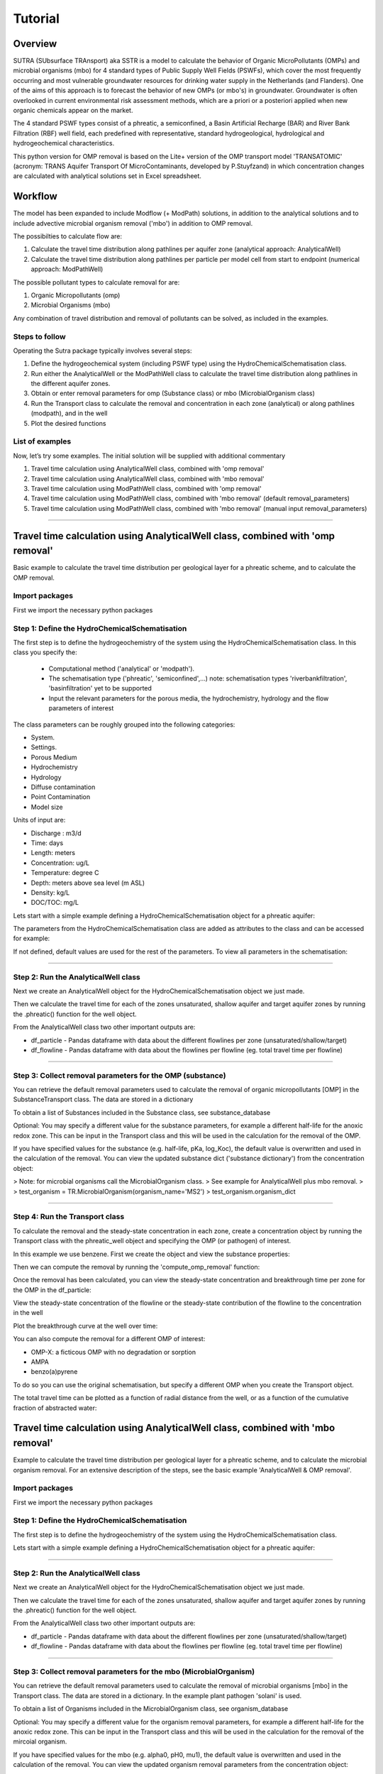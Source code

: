 ========================================================================================================
Tutorial
========================================================================================================

-----------
Overview
-----------

SUTRA (SUbsurface TRAnsport) aka SSTR is a model to calculate the behavior of Organic
MicroPollutants (OMPs) and microbial organisms (mbo) for 4 standard types of Public Supply Well
Fields (PSWFs), which cover the most frequently occurring and most vulnerable
groundwater resources for drinking water supply in the Netherlands (and Flanders).
One of the aims of this approach is to forecast the behavior of new OMPs (or mbo's) in
groundwater. Groundwater is often overlooked in current environmental risk
assessment methods, which are a priori or a posteriori applied when new organic
chemicals appear on the market.

The 4 standard PSWF types consist of a phreatic, a semiconfined, a Basin Artificial
Recharge (BAR) and River Bank Filtration (RBF) well field, each predefined with
representative, standard hydrogeological, hydrological and hydrogeochemical
characteristics.

This python version for OMP removal is based on the Lite+ version of the OMP transport model 'TRANSATOMIC'
(acronym: TRANS Aquifer Transport Of MicroContaminants, developed by P.Stuyfzand)
in which concentration changes are calculated with analytical solutions set in Excel spreadsheet.

----------
Workflow
----------

The model has been expanded to include Modflow (+ ModPath) solutions, in addition to the analytical
solutions and to include advective microbial organism removal ('mbo') in addition to OMP removal.

The possibilties to calculate flow are:

#. Calculate the travel time distribution along pathlines per aquifer zone (analytical approach: AnalyticalWell) 
#. Calculate the travel time distribution along pathlines per particle per model cell from start to endpoint (numerical approach: ModPathWell)

The possible pollutant types to calculate removal for are:

#. Organic Micropollutants (omp)
#. Microbial Organisms (mbo)

Any combination of travel distribution and removal of pollutants can be solved, as included in the examples.

Steps to follow
----------------
Operating the Sutra package typically involves several steps:

#. Define the hydrogeochemical system (including PSWF type) using the HydroChemicalSchematisation class. 
#. Run either the AnalyticalWell or the ModPathWell class to calculate the travel time distribution along pathlines in the different aquifer zones. 
#. Obtain or enter removal parameters for omp (Substance class) or mbo (MicrobialOrganism class)
#. Run the Transport class to calculate the removal and concentration in each zone (analytical) or along pathlines (modpath), and in the well
#. Plot the desired functions

List of examples
-----------------

Now, let’s try some examples. The initial solution will be supplied with additional commentary

#. Travel time calculation using AnalyticalWell class, combined with 'omp removal'
#. Travel time calculation using AnalyticalWell class, combined with 'mbo removal'
#. Travel time calculation using ModPathWell class, combined with 'omp removal'
#. Travel time calculation using ModPathWell class, combined with 'mbo removal' (default removal_parameters)
#. Travel time calculation using ModPathWell class, combined with 'mbo removal' (manual input removal_parameters)

____________________________________


--------------------------------------------------------------------------------
Travel time calculation using AnalyticalWell class, combined with 'omp removal'
--------------------------------------------------------------------------------

Basic example to calculate the travel time distribution per geological layer for a 
phreatic scheme, and to calculate the OMP removal. 

Import packages
-----------------

First we import the necessary python packages

.. ipython:: python

    import pandas as pd
    from pathlib import Path
    import matplotlib.pyplot as plt
    import numpy as np
    import pandas as pd
    import os
    from pandas import read_csv
    from pandas import read_excel
    import math
    from scipy.special import kn as besselk
    from pathlib import Path
    import sutra2.Analytical_Well as AW
    import sutra2.ModPath_Well as mpw
    import sutra2.Transport_Removal as TR

Step 1: Define the HydroChemicalSchematisation
-----------------------------------------------
The first step is to define the hydrogeochemistry of the system using the HydroChemicalSchematisation class.
In this class you specify the:

    * Computational method ('analytical' or 'modpath').
    * The schematisation type ('phreatic', 'semiconfined',...) 
      note: schematisation types 'riverbankfiltration', 'basinfiltration' yet to be supported
    * Input the relevant parameters for the porous media, the hydrochemistry, hydrology and the flow parameters of interest

The class parameters can be roughly grouped into the following categories:

* System.
* Settings.
* Porous Medium
* Hydrochemistry
* Hydrology
* Diffuse contamination
* Point Contamination
* Model size

Units of input are:

* Discharge : m3/d
* Time: days
* Length: meters
* Concentration: ug/L
* Temperature: degree C
* Depth: meters above sea level (m ASL)
* Density: kg/L
* DOC/TOC: mg/L

Lets start with a simple example defining a HydroChemicalSchematisation object for a phreatic aquifer:

.. ipython:: python

    phreatic_schematisation = AW.HydroChemicalSchematisation(schematisation_type='phreatic',
                                                        computation_method='analytical',
                                                        well_discharge=-7500, #m3/day
                                                        recharge_rate=0.0008, #m/day
                                                        thickness_vadose_zone_at_boundary=5, #m
                                                        thickness_shallow_aquifer=10,  #m
                                                        thickness_target_aquifer=40, #m
                                                        hor_permeability_target_aquifer=35, #m/day
                                                        redox_vadose_zone='anoxic',
                                                        redox_shallow_aquifer='anoxic',
                                                        redox_target_aquifer='deeply_anoxic',
                                                        pH_target_aquifer=7.,
                                                        temp_water=11.,
                                                        diffuse_input_concentration = 100, #ug/L
                                                        )

The parameters from the HydroChemicalSchematisation class are added as attributes to
the class and can be accessed for example:

.. ipython:: python

    phreatic_schematisation.schematisation_type
    phreatic_schematisation.well_discharge
    phreatic_schematisation.porosity_shallow_aquifer

If not defined, default values are used for the rest of the parameters. To view all parameters in the schematisation:

.. ipython:: python

    phreatic_schematisation.__dict__

____________________________________


Step 2: Run the AnalyticalWell class
-------------------------------------
Next we create an AnalyticalWell object for the HydroChemicalSchematisation object we just made.

.. ipython:: python

    phreatic_well = AW.AnalyticalWell(phreatic_schematisation)

Then we calculate the travel time for each of the zones unsaturated, shallow aquifer and target aquifer zones
by running the .phreatic() function for the well object. 

.. ipython:: python

    phreatic_well.phreatic()

From the AnalyticalWell class two other important outputs are:

* df_particle - Pandas dataframe with data about the different flowlines per zone (unsaturated/shallow/target)
* df_flowline - Pandas dataframe with data about the flowlines per flowline (eg. total travel time per flowline)

____________________________________


Step 3: Collect removal parameters for the OMP (substance)
------------------------------------------------------------

You can retrieve the default removal parameters used to calculate the removal of organic micropollutants [OMP] 
in the SubstanceTransport class. The data are stored in a dictionary

.. ipython:: python
    
    test_substance = TR.Substance(substance_name='benzene')
    test_substance.substance_dict

To obtain a list of Substances included in the Substance class, see substance_database 

.. ipython:: python

    test_substance.substance_database

Optional: You may specify a different value for the substance parameters, for example
a different half-life for the anoxic redox zone. This can be input in the Transport class
and this will be used in the calculation for the removal of the OMP. 

.. ipython:: python

    # Define removal parameters of pollutant
    substance_benzene = TR.Substance(substance_name = 'benzene',
                                    partition_coefficient_water_organic_carbon=2,
                                    molar_mass = 78.1,
                                    dissociation_constant=1,
                                    halflife_suboxic=12, 
                                    halflife_anoxic=420, 
                                    halflife_deeply_anoxic=6000)
      
If you have specified values for the substance (e.g. half-life, pKa, log_Koc),
the default value is overwritten and used in the calculation of the removal. You can
view the updated substance dict ('substance dictionary') from the concentration object:

.. ipython:: python

    substance_benzene.substance_dict

> Note: for microbial organisms call the MicrobialOrganism class.
> See example for AnalyticalWell plus mbo removal.
> 
> test_organism = TR.MicrobialOrganism(organism_name='MS2')
> test_organism.organism_dict

____________________________________


Step 4: Run the Transport class
--------------------------------
To calculate the removal and the steady-state concentration in each zone, create a concentration
object by running the Transport class with the phreatic_well object and specifying
the OMP (or pathogen) of interest.

In this example we use benzene. First we create the object and view the substance properties:

.. ipython:: python

    phreatic_concentration = TR.Transport(well = phreatic_well, pollutant = test_substance)
    phreatic_concentration.removal_parameters

Then we can compute the removal by running the 'compute_omp_removal' function:

.. ipython:: python
    :okwarning:
    
    phreatic_concentration.compute_omp_removal()


Once the removal has been calculated, you can view the steady-state concentration
and breakthrough time per zone for the OMP in the df_particle:

.. ipython:: python

    phreatic_concentration.df_particle.loc[:,['zone', 'steady_state_concentration', 'travel_time']]

View the steady-state concentration of the flowline or the steady-state
contribution of the flowline to the concentration in the well

.. ipython:: python

    phreatic_concentration.df_flowline.loc[:,['breakthrough_concentration', 'total_breakthrough_travel_time']].head(5)



Plot the breakthrough curve at the well over time:

.. ipython:: python

    benzene_plot = phreatic_concentration.plot_concentration(ylim=[0,10 ])

.. image:: https://github.com/KWR-Water/sutra2/blob/main/docs/_images/benzene_plot.png?raw=true
  :width: 600
  :alt: benzene_plot.png

You can also compute the removal for a different OMP of interest:

* OMP-X: a ficticous OMP with no degradation or sorption
* AMPA
* benzo(a)pyrene

To do so you can use the original schematisation, but specify a different OMP when you create
the Transport object.

.. ipython:: python
    :okwarning:

    phreatic_well = AW.AnalyticalWell(phreatic_schematisation)
    phreatic_well.phreatic() 

    # removal parameters OMP-X (default)
    substance_ompx = TR.Substance(substance_name = "OMP-X")

    phreatic_concentration = TR.Transport(phreatic_well, pollutant = substance_ompx)
    phreatic_concentration.compute_omp_removal()
    omp_x_plot = phreatic_concentration.plot_concentration(ylim=[0,100 ])


.. image:: https://github.com/KWR-Water/sutra2/blob/main/docs/_images/omp_x_plot.png?raw=true
  :width: 600
  :alt: omp_x_plot.png


.. ipython:: python
    :okwarning:

    phreatic_well = AW.AnalyticalWell(phreatic_schematisation)
    phreatic_well.phreatic() 
    # removal parameters benzo(a)pyrene (default)
    substance_benzpy = TR.Substance(substance_name = "benzo(a)pyrene")

    phreatic_concentration = TR.Transport(phreatic_well, pollutant = substance_benzpy)
    phreatic_concentration.compute_omp_removal()
    benzo_plot = phreatic_concentration.plot_concentration(ylim=[0,1])


.. image:: https://github.com/KWR-Water/sutra2/blob/main/docs/_images/benzo_plot.png?raw=true
  :width: 600
  :alt: benzo_plot.png

.. ipython:: python
    :okwarning:

    phreatic_well = AW.AnalyticalWell(phreatic_schematisation)
    phreatic_well.phreatic() 
    # removal parameters AMPA (default)
    substance_ampa = TR.Substance(substance_name = "AMPA")

    phreatic_concentration = TR.Transport(phreatic_well, pollutant = substance_ampa)
    phreatic_concentration.compute_omp_removal()
    ampa_plot = phreatic_concentration.plot_concentration( ylim=[0,1])

.. image:: https://github.com/KWR-Water/sutra2/blob/main/docs/_images/ampa_plot.png?raw=true
  :width: 600
  :alt: ampa_plot.png

The total travel time can be plotted as a function of radial distance from the well, or as a function
of the cumulative fraction of abstracted water: 

.. ipython:: python

    radial_plot = phreatic_well.plot_travel_time_versus_radial_distance(xlim=[0, 2000], ylim=[1e3, 1e6])
    cumulative_plot = phreatic_well.plot_travel_time_versus_cumulative_abstracted_water(xlim=[0, 1], ylim=[1e3, 1e6])

.. image:: https://github.com/KWR-Water/sutra2/blob/main/docs/_images/travel_time_versus_radial_distance_phreatic.png?raw=true
  :width: 600
  :alt: travel_time_versus_radial_distance_phreatic.png

.. image:: https://github.com/KWR-Water/sutra2/blob/main/docs/_images/travel_time_versus_cumulative_abs_water_phreatic.png?raw=true
  :width: 600
  :alt: travel_time_versus_cumulative_abs_water_phreatic.png


--------------------------------------------------------------------------------
Travel time calculation using AnalyticalWell class, combined with 'mbo removal'
--------------------------------------------------------------------------------

Example to calculate the travel time distribution per geological layer for a 
phreatic scheme, and to calculate the microbial organism removal. 
For an extensive description of the steps, see the basic example 'AnalyticalWell & OMP removal'.

Import packages
-----------------

First we import the necessary python packages

.. ipython:: python

    import pandas as pd
    from pathlib import Path
    import matplotlib.pyplot as plt
    import numpy as np
    import pandas as pd
    import os
    from pandas import read_csv
    from pandas import read_excel
    import math
    from scipy.special import kn as besselk
    from pathlib import Path
    import sutra2.Analytical_Well as AW
    import sutra2.ModPath_Well as mpw
    import sutra2.Transport_Removal as TR

Step 1: Define the HydroChemicalSchematisation
-----------------------------------------------
The first step is to define the hydrogeochemistry of the system using the HydroChemicalSchematisation class.

Lets start with a simple example defining a HydroChemicalSchematisation object for a phreatic aquifer:

.. ipython:: python

    phreatic_schematisation = AW.HydroChemicalSchematisation(schematisation_type='phreatic',
                                                        computation_method='analytical',
                                                        well_discharge=-7500, #m3/day
                                                        recharge_rate=0.0008, #m/day
                                                        thickness_vadose_zone_at_boundary=5, #m
                                                        thickness_shallow_aquifer=10,  #m
                                                        thickness_target_aquifer=40, #m
                                                        hor_permeability_target_aquifer=35, #m/day
                                                        redox_vadose_zone='anoxic',
                                                        redox_shallow_aquifer='anoxic',
                                                        redox_target_aquifer='deeply_anoxic',
                                                        pH_target_aquifer=7.,
                                                        temp_water=11.,
                                                        diffuse_input_concentration = 100, #ug/L
                                                        )

____________________________________


Step 2: Run the AnalyticalWell class
-------------------------------------
Next we create an AnalyticalWell object for the HydroChemicalSchematisation object we just made.

.. ipython:: python

    phreatic_well = AW.AnalyticalWell(phreatic_schematisation)

Then we calculate the travel time for each of the zones unsaturated, shallow aquifer and target aquifer zones
by running the .phreatic() function for the well object. 

.. ipython:: python

    phreatic_well.phreatic()

From the AnalyticalWell class two other important outputs are:

* df_particle - Pandas dataframe with data about the different flowlines per zone (unsaturated/shallow/target)
* df_flowline - Pandas dataframe with data about the flowlines per flowline (eg. total travel time per flowline)

____________________________________


Step 3: Collect removal parameters for the mbo (MicrobialOrganism)
-------------------------------------------------------------------

You can retrieve the default removal parameters used to calculate the removal of microbial organisms [mbo] 
in the Transport class. The data are stored in a dictionary. In the example plant pathogen 'solani' is used.

.. ipython:: python
    
    test_organism = TR.MicrobialOrganism(organism_name='solani')
    test_organism.organism_dict

To obtain a list of Organisms included in the MicrobialOrganism class, see organism_database 

.. ipython:: python

    test_organism.organism_database

Optional: You may specify a different value for the organism removal parameters, for example
a different half-life for the anoxic redox zone. This can be input in the Transport class
and this will be used in the calculation for the removal of the mircoial organism. 

.. ipython:: python

    # Define removal parameters of pollutant
    organism_solani_anox = TR.MicrobialOrganism(organism_name = 'solani',
                                        alpha0_suboxic=None,
                                        alpha0_anoxic=1.e-4,
                                        alpha0_deeply_anoxic=None,
                                        pH0_suboxic=None,
                                        pH0_anoxic=7.5,
                                        pH0_deeply_anoxic=None,
                                        mu1_suboxic=None,
                                        mu1_anoxic=0.01,
                                        mu1_deeply_anoxic=None,)
      
If you have specified values for the mbo (e.g. alpha0, pH0, mu1),
the default value is overwritten and used in the calculation of the removal. You can
view the updated organism removal parameters from the concentration object:

.. ipython:: python

    organism_solani_anox.organism_dict

> Note: for organix micropollutants call the Substance class.
> See example for AnalyticalWell plus omp removal. e.g.:
> 
> test_substance = TR.Substance(substance_name='benzene')
> test_substance.substance_dict

____________________________________


Step 4: Run the Transport class
--------------------------------
To calculate the removal and the steady-state concentration in each zone, create a concentration
object by running the Transport class with the phreatic_well object and specifying
the microbial organism of interest.

In this example we use solani. First we create the object and view the substance properties:

.. ipython:: python

    phreatic_concentration = TR.Transport(well = phreatic_well, pollutant = test_organism)
    phreatic_concentration.removal_parameters

Then we can compute the removal by running the 'calc_advective_microbial_removal' function:

.. ipython:: python
    :okwarning:
    
    df_particle, df_flowline, C_final[endpoint_id] = phreatic_concentration.calc_advective_microbial_removal(
                                            modpath_phrea.df_particle, modpath_phrea.df_flowline, 
                                            endpoint_id = endpoint_id,
                                            conc_start = 1., conc_gw = 0.)

Once the removal has been calculated, you can view the steady-state concentration
and breakthrough time per zone for the mbo in the df_particle:

.. ipython:: python

    phreatic_concentration.df_particle.loc[:,['zone', 'steady_state_concentration', 'travel_time']]

View the steady-state concentration of the flowline or the steady-state
contribution of the flowline to the concentration in the well

.. ipython:: python

    phreatic_concentration.df_flowline.loc[:,['breakthrough_concentration', 'total_breakthrough_travel_time']].head(5)


.. Plot the breakthrough curve at the well over time:

.. .. ipython:: python

..     benzene_plot = phreatic_concentration.plot_concentration(ylim=[0,10 ])

.. .. image:: https://github.com/KWR-Water/sutra2/blob/main/docs/_images/benzene_plot.png?raw=true
..   :width: 600
..   :alt: benzene_plot.png

.. You can also compute the removal for a different OMP of interest:

.. * OMP-X: a ficticous OMP with no degradation or sorption
.. * AMPA
.. * benzo(a)pyrene

.. To do so you can use the original schematisation, but specify a different OMP when you create
.. the Transport object.

.. .. ipython:: python
..     :okwarning:

..     phreatic_well = AW.AnalyticalWell(phreatic_schematisation)
..     phreatic_well.phreatic() 

..     # removal parameters OMP-X (default)
..     substance_ompx = TR.Substance(substance_name = "OMP-X")

..     phreatic_concentration = TR.Transport(phreatic_well, pollutant = substance_ompx)
..     phreatic_concentration.compute_omp_removal()
..     omp_x_plot = phreatic_concentration.plot_concentration(ylim=[0,100 ])


.. .. image:: https://github.com/KWR-Water/sutra2/blob/main/docs/_images/omp_x_plot.png?raw=true
..   :width: 600
..   :alt: omp_x_plot.png


.. .. ipython:: python
..     :okwarning:

..     phreatic_well = AW.AnalyticalWell(phreatic_schematisation)
..     phreatic_well.phreatic() 
..     # removal parameters benzo(a)pyrene (default)
..     substance_benzpy = TR.Substance(substance_name = "benzo(a)pyrene")

..     phreatic_concentration = TR.Transport(phreatic_well, pollutant = substance_benzpy)
..     phreatic_concentration.compute_omp_removal()
..     benzo_plot = phreatic_concentration.plot_concentration(ylim=[0,1])


.. .. image:: https://github.com/KWR-Water/sutra2/blob/main/docs/_images/benzo_plot.png?raw=true
..   :width: 600
..   :alt: benzo_plot.png

.. .. ipython:: python
..     :okwarning:

..     phreatic_well = AW.AnalyticalWell(phreatic_schematisation)
..     phreatic_well.phreatic() 
..     # removal parameters AMPA (default)
..     substance_ampa = TR.Substance(substance_name = "AMPA")

..     phreatic_concentration = TR.Transport(phreatic_well, pollutant = substance_ampa)
..     phreatic_concentration.compute_omp_removal()
..     ampa_plot = phreatic_concentration.plot_concentration( ylim=[0,1])

.. .. image:: https://github.com/KWR-Water/sutra2/blob/main/docs/_images/ampa_plot.png?raw=true
..   :width: 600
..   :alt: ampa_plot.png

.. The total travel time can be plotted as a function of radial distance from the well, or as a function
.. of the cumulative fraction of abstracted water: 

.. .. ipython:: python

..     radial_plot = phreatic_well.plot_travel_time_versus_radial_distance(xlim=[0, 2000], ylim=[1e3, 1e6])
..     cumulative_plot = phreatic_well.plot_travel_time_versus_cumulative_abstracted_water(xlim=[0, 1], ylim=[1e3, 1e6])

.. .. image:: https://github.com/KWR-Water/sutra2/blob/main/docs/_images/travel_time_versus_radial_distance_phreatic.png?raw=true
..   :width: 600
..   :alt: travel_time_versus_radial_distance_phreatic.png

.. .. image:: https://github.com/KWR-Water/sutra2/blob/main/docs/_images/travel_time_versus_cumulative_abs_water_phreatic.png?raw=true
..   :width: 600
..   :alt: travel_time_versus_cumulative_abs_water_phreatic.png












.. .. ipython:: python

..     phreatic_schematisation = AW.HydroChemicalSchematisation(schematisation_type='phreatic',
..                                                         computation_method = 'modpath',
..                                                         well_discharge=-7500, #m3/day
..                                                         recharge_rate=0.0008, #m/day
..                                                         thickness_vadose_zone_at_boundary=5, #m
..                                                         thickness_shallow_aquifer=10,  #m
..                                                         thickness_target_aquifer=40, #m
..                                                         hor_permeability_target_aquifer=35, #m/day
..                                                         redox_vadose_zone='anoxic',
..                                                         redox_shallow_aquifer='anoxic',
..                                                         redox_target_aquifer='deeply_anoxic',
..                                                         pH_target_aquifer=7.,
..                                                         temp_water=11.,
..                                                         name='benzene',
..                                                         diffuse_input_concentration = 100, #ug/L
..                                                         )

.. The parameters from the HydroChemicalSchematisation class are added as attributes to
.. the class and can be accessed for example:

.. .. ipython:: python

..     phreatic_schematisation.schematisation_type
..     phreatic_schematisation.well_discharge
..     phreatic_schematisation.porosity_shallow_aquifer

.. If not defined, default values are used for the rest of the parameters. To view all parameters in the schematisation:

.. .. ipython:: python

..     phreatic_schematisation.__dict__

.. Then, we create a ModpathWell object for the HydroChemicalSchematisation object that we just made.
.. The ModpathWell object requires a dictionary of the subsurface schematisation and a set of boundary conditions
.. the numerical model has to abide by in calculating flow velocity and direction of flow.

.. .. ipython:: python

..     phreatic_schematisation.make_dictionary()

.. To view the created dictionary use the following snippet of code.

.. .. ipython:: python

..     schematisation_dict = {'simulation_parameters' : phreatic_schematisation.simulation_parameters,
..         'endpoint_id': phreatic_schematisation.endpoint_id,
..         'mesh_refinement': phreatic_schematisation.mesh_refinement,
..         'geo_parameters' : phreatic_schematisation.geo_parameters,
..         'ibound_parameters' : phreatic_schematisation.ibound_parameters,
..         'recharge_parameters' : phreatic_schematisation.recharge_parameters,
..         'well_parameters' : phreatic_schematisation.well_parameters,
..         'point_parameters' : phreatic_schematisation.point_parameters,
..         'concentration_boundary_parameters' : phreatic_schematisation.concentration_boundary_parameters,
..     }
..     schematisation_dict

.. The schematisation dict contains the following data:

.. * simulation_parameters: simulation data such as schematisation_type and computation_method
.. * endpoint_id: object location to compute final concentration for after removal like 'well1'
.. * mesh_refinement: optional additional grid refinement parameters
.. * geo_parameters: chemical/material data for creating geological layers [porosity,hydraulic conductivity,foc,DOC, pH, etc,]
.. * ibound_parameters: boundary conditions for flow
.. * recharge_parameters: groundwater recharge [unit: m] in a specified region
.. * well_parameters: collection of well locations and discharge to simulate.
.. * point_parameters: (starting) point source contamination(s) to calculate removal for
.. * concentration_boundary_parameters: diffuse contamination(s) to calculate removal for

.. ____________________________________


.. Step 2: Run the ModpathWell class
.. -----------------------------------
.. Next we create an ModpathWell object for the HydroChemicalSchematisation object we just made.
.. The data files will be stored in location workspace using a given modelname.

.. .. ipython:: python

..     modpath_phrea = mpw.ModPathWell(phreatic_schematisation,
..                                 workspace = "phreatic_test",
..                                 modelname = "phreatic",
..                                 mf_exe = "..//mf2005.exe",
..                                 mp_exe = "..//mpath7.exe"
..                                 )

.. .. .. mf_exe = "..//mf2005.exe",
.. .. .. mp_exe = "..//mpath7.exe")

.. Now we run the Modpath model, which numerically calculates the flow in the subsurface using the 
.. 'schematisation' dictionary stored in the HydroChemicalSchematisation object. By default the model will
.. calculate both the hydraulic head distribution (using modflow: 'run_mfmodel' = True) and
.. the particle pathlines [X,Y,Z,T-data] (using modpath: 'run_mpmodel' = True) with which OMP removal
.. or microbial organism ('mbo') removal is later calculated.

.. .. ipython:: python

..     modpath_phrea.run_model(run_mfmodel = True,
..                         run_mpmodel = True)

.. The traveltime distribution can be plotted as cross-section using either a linear or logarithmic distribution,
.. with lognorm = True: logarithmic distribution, using for example a 'viridis_r' (viridis reversed) color map.

.. .. ipython:: python

..     # time limits
..     tmin, tmax = 0.1, 10000.
..     # xcoord bounds
..     xmin, xmax = 0., 100.
..     # Create travel time plots (lognormal)
..     modpath_phrea.plot_pathtimes(df_particle = modpath_phrea.df_particle, 
..             vmin = tmin,vmax = tmax,
..             fpathfig = None, figtext = None,x_text = 0,
..             y_text = 0, lognorm = True, xmin = xmin, xmax = xmax,
..             line_dist = 1, dpi = 192, trackingdirection = "forward",
..             cmap = 'viridis_r')

.. .. fpath_plot = os.path.join(modpath_phrea.dstroot,"log_travel_times_test.png")
.. .. image: fpath_plot


.. From the ModpathWell class two other important outputs are:

.. * df_particle - Pandas dataframe with data about the different flowlines per particle node (vadose/shallow/target)
.. * df_flowline - Pandas dataframe with data about the flowlines per flowline (eg. total travel time per flowline)

.. ____________________________________


.. .. Step 3: Collect removal parameters for the OMP (substance)
.. .. -----------------------------------------------------------

.. .. You can retrieve the default removal parameters used to calculate the removal of organic micropollutants [OMP] 
.. .. in the SubstanceTransport class. The data are stored in a dictionary

.. .. .. ipython:: python
    
.. ..     test_substance = TR.Substance(substance_name='benzene')
.. ..     test_substance.substance_dict

.. .. To obtain a list of Substances included in the Substance class, see substance_database 

.. .. .. ipython:: python
.. ..     test_substance.substance_database

.. .. Optionally, you can adjust any default removal_parameters (by replacing None values)

.. .. .. ipython:: python

.. ..     test_substance_manual = TR.Substance(substance_name='benzene',
.. ..                                         partition_coefficient_water_organic_carbon = None,
.. ..                                         dissociation_constant = None,
.. ..                                         molar_mass = None,
.. ..                                         halflife_suboxic = None,
.. ..                                         halflife_anoxic = None,
.. ..                                         halflife_deeply_anoxic = None)
                                        
.. .. Note: for microbial organisms call the MicrobialOrganism class.
.. .. See example for AnalyticalWell plus mbo removal.

.. .. > test_organism = TR.MicrobialOrganism(organism_name='MS2')
.. .. > test_organism.organism_dict

.. ____________________________________

.. Step 4: Run the SubstanceTransport class
.. -----------------------------------------
.. To calculate the removal and the steady-state concentration in each zone (analytical solution) or per particle node (modpath), create a concentration
.. object by running the SubstanceTransport class with the phreatic_well object and specifying
.. the OMP or microbial organism (mbo) of interest. 
.. The type of removal is defined using the option 'removal_function: 'omp' or 'mbo'
.. All required parameters for removal are stored as 'removal_parameters'.

.. In this example we use solani, which is a plant pathogen. First we create the object and view the organism properties:

.. .. ipython:: python

..     # Define removal parameters of microbial organism
..     organism_solani = TR.MicrobialOrganism(organism_name='solani')
..     # Connect to Transport class
..     phreatic_concentration = TR.Transport(modpath_phrea, pollutant = organism_solani)
..     phreatic_concentration.removal_parameters 

.. Optional: You may specify a different value for the removal_parameters, for example
.. a different inactivation rate 'mu1' or collission related removal 'alpha' and optional reference pH for 
.. calculating collision efficiency (pH0) for the anoxic redox zone while keeping other values as default.
.. This can be input in the SubstanceTransport object and this will be used in the calculation for 
.. the removal for the mbo.

.. .. ipython:: python

..     organism_solani_anox = TR.MicrobialOrganism(organism_name = 'solani',
..                                         alpha0_suboxic=None,
..                                         alpha0_anoxic=1.e-4,
..                                         alpha0_deeply_anoxic=None,
..                                         pH0_suboxic=None,
..                                         pH0_anoxic=7.5,
..                                         pH0_deeply_anoxic=None,
..                                         mu1_suboxic=None,
..                                         mu1_anoxic=0.01,
..                                         mu1_deeply_anoxic=None,)

..     phreatic_concentration = TR.Transport(modpath_phrea,pollutant = organism_solani_anox)

.. Step 4a: Calculate the removal of a (non-default) microbial organism ('mbo')
.. -------------------------------------------------------------------------------
.. In this example we calculate the removal of 'MS2' from a diffuse source, given 
.. that the modpath_model has completed successfully.

.. First we add removal parameters and create the 
.. SubstanceTransport object.

.. .. ipython:: python

..     # microbial removal properties of microbial organism
..     organism_name = 'MS2'
..     # reference_collision_efficiency [-]
..     alpha0 = {"suboxic": 1.e-3, "anoxic": 1.e-5, "deeply_anoxic": 1.e-5}
..     # reference pH for calculating collision efficiency [-]
..     pH0 = {"suboxic": 6.6, "anoxic": 6.8, "deeply_anoxic": 6.8}
..     # diameter of pathogen/species [m]
..     organism_diam =  2.33e-8
..     # inactivation coefficient [1/day]
..     mu1 = {"suboxic": 0.149,"anoxic": 0.023,"deeply_anoxic": 0.023}

..     # removal parameters for MS2 (manual input MicrobialOrganism)
..     organism_ms2 = TR.MicrobialOrganism(organism_name = organism_name,
..                                         alpha0_suboxic = alpha0["suboxic"],
..                                         alpha0_anoxic = alpha0["anoxic"],
..                                         alpha0_deeply_anoxic = alpha0["deeply_anoxic"],
..                                         pH0_suboxic = pH0["suboxic"],
..                                         pH0_anoxic = pH0["anoxic"],
..                                         pH0_deeply_anoxic = pH0["deeply_anoxic"],
..                                         mu1_suboxic = mu1["suboxic"],
..                                         mu1_anoxic = mu1["anoxic"],
..                                         mu1_deeply_anoxic = mu1["deeply_anoxic"],
..                                         organism_diam = organism_diam)

..     # Calculate advective microbial removal
..     modpath_removal = TR.Transport(modpath_phrea,
..                             pollutant = organism_ms2)
..     # Removal parameters organism
..     modpath_removal.removal_parameters

.. Then we calculate the final concentration after advective microbial removal of microbial organisms for a given endpoint_id
.. using the function 'calc_advective_microbial_removal'. This function calls a separate function 'calc_lambda'
.. which calculates the rate with which mbo's are removed per node along each given pathline. As input we use the
.. dataframes df_particle and df_flowline, which have been created by the ModpathWell class. These pandas dataframes
.. will be updated with calculated removal parameters and final_concentration per node. 
.. Also, we can plot the log removal along pathlines in a cross-section (optional)

.. .. ipython:: python
..     :okwarning:

..     C_final = {}
..     for endpoint_id in modpath_phrea.schematisation_dict.get("endpoint_id"):
..         df_particle, df_flowline, C_final[endpoint_id] = modpath_removal.calc_advective_microbial_removal(
..                                             modpath_phrea.df_particle, modpath_phrea.df_flowline, 
..                                             endpoint_id = endpoint_id,
..                                             conc_start = 1., conc_gw = 0.)
..         # relative conc limits
..         cmin, cmax = 1.e-11, 1.
..         # xcoord bounds
..         xmin, xmax = 0., 50.
..         # Create travel time plots (lognormal)
..         modpath_removal.plot_logremoval(df_particle=df_particle,
..                 df_flowline=df_flowline,
..                 vmin = cmin,vmax = cmax,
..                 fpathfig = None,
..                 y_text = 0, lognorm = True, xmin = xmin, xmax = xmax,
..                 trackingdirection = "forward",
..                 cmap = 'viridis_r')

.. Step 4b: Calculate the OMP removal
.. -----------------------------------
.. Alternatively, you can calculate the removal of organic micropollutants (OMP). As example,
.. we take the default removal parameters for the substances 'AMPA'.
.. Note: For OMP you will have to specify values relevant for substances (e.g. half-life, pKa, log_Koc).
.. Any/all default values will be stored and used in the calculation of the removal. 
.. Note that by default the class expects the removal of microbial organisms copied from removal_function 
.. entered in modpath_phrea. We have to explicitly enter the removal_function below for removal op substances.
.. removal_function == 'omp'

.. .. ipython:: python

..     # substance (AMPA)
..     substance_name = 'AMPA'

..     # Load default removal parameters of AMPA
..     substance_ampa_default = TR.Substance(substance_name = substance_name,
..                                         partition_coefficient_water_organic_carbon=None,
..                                         dissociation_constant=None,
..                                         molar_mass = None,
..                                         halflife_suboxic=None,
..                                         halflife_anoxic=None,
..                                         halflife_deeply_anoxic=None
..                                         )
..     # Calculate removal of organic micro-pollutants (removal_function = 'omp')
..     modpath_removal = TR.Transport(well = modpath_phrea,
..                                     pollutant = substance_ampa_default
..                                     )

.. View the updated removal_parameters dictionary from the SubstanceTransport object

.. .. ipython:: python

..     modpath_removal.removal_parameters

.. We compute the removal by running the 'compute_omp_removal' function:
.. modpath_removal.compute_omp_removal()

.. .. ipython:: python
..     :okwarning:
    
..     modpath_removal.compute_omp_removal()


.. Once the removal has been calculated, you can view the steady-state concentration
.. and breakthrough time per zone for the OMP in the df_particle:

.. .. ipython:: python

..     phreatic_concentration.df_particle.loc[:,['zone', 'steady_state_concentration', 'travel_time']].head(4)

.. View the steady-state concentration of the flowline or the steady-state
.. contribution of the flowline to the concentration in the well

.. .. ipython:: python

..     phreatic_concentration.df_flowline.loc[:,['breakthrough_concentration', 'total_breakthrough_travel_time']].head(5)

.. .. Maak 'modpath' varianten voor de afbraak. Plots via jup nb

.. ____________________________________


.. Step 5: Use plot functions to show output
.. ------------------------------------------

.. Plot the breakthrough curve at the well over time:

.. .. ipython:: python

..     benzene_plot = phreatic_concentration.plot_concentration(ylim=[0,10 ])

.. .. image:: https://github.com/KWR-Water/sutra2/blob/main/docs/_images/benzene_plot.png?raw=true
..   :width: 600
..   :alt: benzene_plot.png

.. You can also compute the removal for a different OMP of interest:

.. * OMP-X: a ficticous OMP with no degradation or sorption
.. * AMPA
.. * benzo(a)pyrene

.. To do so you can use the original schematisation, but specify a different OMP when you create
.. the SubstanceTransport object.

.. .. ipython:: python

..     # removal parameters OMP-X (default)
..     substance_ompx = TR.Substance(substance_name = "OMP-X")

..     phreatic_concentration = TR.Transport(modpath_phrea, pollutant = substance_ompx)
..     phreatic_concentration.compute_omp_removal()
..     omp_x_plot = phreatic_concentration.plot_concentration(ylim=[0,100 ])

.. .. image:: https://github.com/KWR-Water/sutra2/blob/main/docs/_images/omp_x_plot.png?raw=true
..   :width: 600
..   :alt: omp_x_plot.png

.. .. ipython:: python

..     # removal parameters benzo(a)pyrene (default)
..     substance_benzpy = TR.Substance(substance_name = "benzo(a)pyrene")
..     phreatic_concentration = TR.Transport(modpath_phrea, pollutant = substance_benzpy)
..     phreatic_concentration.compute_omp_removal()
..     benzo_plot = phreatic_concentration.plot_concentration(ylim=[0,1])

.. .. image:: https://github.com/KWR-Water/sutra2/blob/main/docs/_images/benzo_plot.png?raw=true
..   :width: 600
..   :alt: benzo_plot.png

.. .. ipython:: python

..     # removal parameters AMPA (default)
..     substance_ampa = TR.Substance(substance_name = "AMPA")
..     phreatic_concentration = TR.Transport(modpath_phrea, pollutant = substance_ampa)
..     phreatic_concentration.compute_omp_removal()
..     ampa_plot = phreatic_concentration.plot_concentration( ylim=[0,1])

.. .. image:: https://github.com/KWR-Water/sutra2/blob/main/docs/_images/ampa_plot.png?raw=true
..   :width: 600
..   :alt: ampa_plot.png

.. .. Other examples in the Bas_tutorial.py file are:

.. .. * diffuse/point source example for phreatic 
.. .. * semiconfined example



